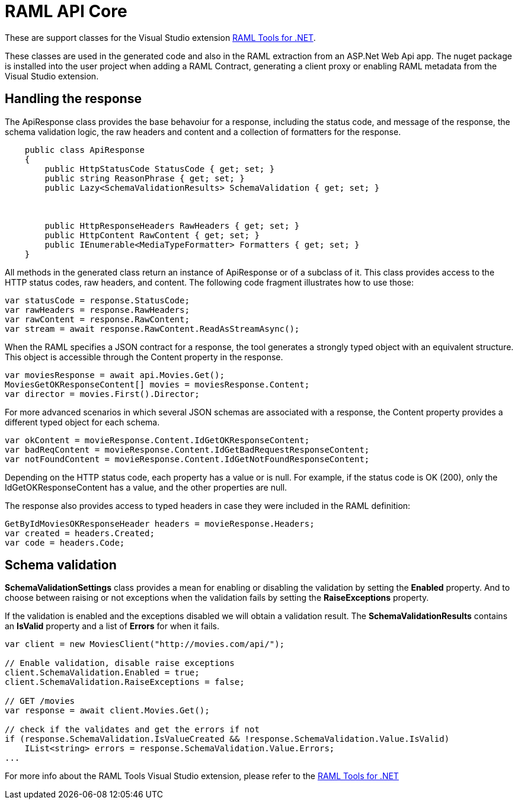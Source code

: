 = RAML API Core

:source-highlighter: prettify

:!numbered:

These are support classes for the Visual Studio extension https://github.com/mulesoft-labs/raml-dotnet-tools[RAML Tools for .NET].

These classes are used in the generated code and also in the RAML extraction from an ASP.Net Web Api app.
The nuget package is installed into the user project when adding a RAML Contract, generating a client proxy or enabling RAML metadata from the Visual Studio extension.


== Handling the response

The ApiResponse class provides the base behavoiur for a response, including the status code, and message of the response, the schema validation logic, the raw headers and content and a collection of formatters for the response.

[source, c#]
----
    public class ApiResponse
    {
        public HttpStatusCode StatusCode { get; set; }
        public string ReasonPhrase { get; set; }
        public Lazy<SchemaValidationResults> SchemaValidation { get; set; }



        public HttpResponseHeaders RawHeaders { get; set; }
        public HttpContent RawContent { get; set; }
        public IEnumerable<MediaTypeFormatter> Formatters { get; set; }
    }
----

All methods in the generated class return an instance of ApiResponse or of a subclass of it. This class provides access to the HTTP status codes, raw headers, and content. The following code fragment illustrates how to use those:

[source, c#]
----
var statusCode = response.StatusCode;
var rawHeaders = response.RawHeaders;
var rawContent = response.RawContent;
var stream = await response.RawContent.ReadAsStreamAsync();
----

When the RAML specifies a JSON contract for a response, the tool generates a strongly typed object with an equivalent structure. This object is accessible through the Content property in the response.

[source, c#]
----
var moviesResponse = await api.Movies.Get();
MoviesGetOKResponseContent[] movies = moviesResponse.Content;
var director = movies.First().Director;
----

For more advanced scenarios in which several JSON schemas are associated with a response, the Content property provides a different typed object for each schema.

[source, c#]
----
var okContent = movieResponse.Content.IdGetOKResponseContent;
var badReqContent = movieResponse.Content.IdGetBadRequestResponseContent;
var notFoundContent = movieResponse.Content.IdGetNotFoundResponseContent;
----

Depending on the HTTP status code, each property has a value or is null. For example, if the status code is OK (200), only the IdGetOKResponseContent  has a value, and the other properties are null.

The response also provides access to typed headers in case they were included in the RAML definition:

[source, c#]
----
GetByIdMoviesOKResponseHeader headers = movieResponse.Headers;
var created = headers.Created;
var code = headers.Code;
----


== Schema validation

*SchemaValidationSettings* class provides a mean for enabling or disabling the validation by setting the *Enabled* property.
And to choose between raising or not exceptions when the validation fails by setting the *RaiseExceptions* property.

If the validation is enabled and the exceptions disabled we will obtain a validation result.
The *SchemaValidationResults* contains an *IsValid* property and a list of *Errors* for when it fails.

[source, c#]
----
var client = new MoviesClient("http://movies.com/api/");

// Enable validation, disable raise exceptions
client.SchemaValidation.Enabled = true;
client.SchemaValidation.RaiseExceptions = false;

// GET /movies
var response = await client.Movies.Get();

// check if the validates and get the errors if not
if (response.SchemaValidation.IsValueCreated && !response.SchemaValidation.Value.IsValid)
    IList<string> errors = response.SchemaValidation.Value.Errors;
...
----


For more info about the RAML Tools Visual Studio extension, please refer to the https://github.com/mulesoft-labs/raml-dotnet-tools[RAML Tools for .NET]

